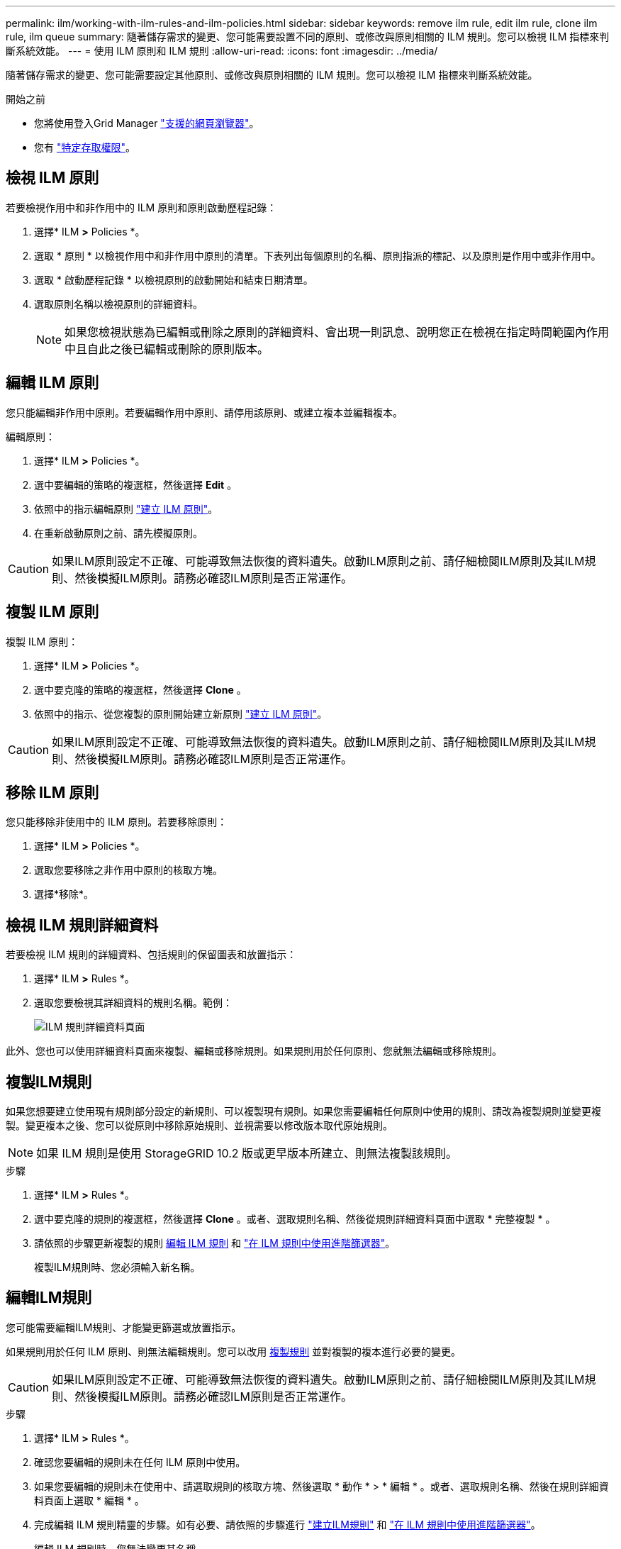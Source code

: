 ---
permalink: ilm/working-with-ilm-rules-and-ilm-policies.html 
sidebar: sidebar 
keywords: remove ilm rule, edit ilm rule, clone ilm rule, ilm queue 
summary: 隨著儲存需求的變更、您可能需要設置不同的原則、或修改與原則相關的 ILM 規則。您可以檢視 ILM 指標來判斷系統效能。 
---
= 使用 ILM 原則和 ILM 規則
:allow-uri-read: 
:icons: font
:imagesdir: ../media/


[role="lead"]
隨著儲存需求的變更、您可能需要設定其他原則、或修改與原則相關的 ILM 規則。您可以檢視 ILM 指標來判斷系統效能。

.開始之前
* 您將使用登入Grid Manager link:../admin/web-browser-requirements.html["支援的網頁瀏覽器"]。
* 您有 link:../admin/admin-group-permissions.html["特定存取權限"]。




== 檢視 ILM 原則

若要檢視作用中和非作用中的 ILM 原則和原則啟動歷程記錄：

. 選擇* ILM *>* Policies *。
. 選取 * 原則 * 以檢視作用中和非作用中原則的清單。下表列出每個原則的名稱、原則指派的標記、以及原則是作用中或非作用中。
. 選取 * 啟動歷程記錄 * 以檢視原則的啟動開始和結束日期清單。
. 選取原則名稱以檢視原則的詳細資料。
+

NOTE: 如果您檢視狀態為已編輯或刪除之原則的詳細資料、會出現一則訊息、說明您正在檢視在指定時間範圍內作用中且自此之後已編輯或刪除的原則版本。





== 編輯 ILM 原則

您只能編輯非作用中原則。若要編輯作用中原則、請停用該原則、或建立複本並編輯複本。

編輯原則：

. 選擇* ILM *>* Policies *。
. 選中要編輯的策略的複選框，然後選擇 *Edit* 。
. 依照中的指示編輯原則 link:creating-ilm-policy.html["建立 ILM 原則"]。
. 在重新啟動原則之前、請先模擬原則。



CAUTION: 如果ILM原則設定不正確、可能導致無法恢復的資料遺失。啟動ILM原則之前、請仔細檢閱ILM原則及其ILM規則、然後模擬ILM原則。請務必確認ILM原則是否正常運作。



== 複製 ILM 原則

複製 ILM 原則：

. 選擇* ILM *>* Policies *。
. 選中要克隆的策略的複選框，然後選擇 *Clone* 。
. 依照中的指示、從您複製的原則開始建立新原則 link:creating-ilm-policy.html["建立 ILM 原則"]。



CAUTION: 如果ILM原則設定不正確、可能導致無法恢復的資料遺失。啟動ILM原則之前、請仔細檢閱ILM原則及其ILM規則、然後模擬ILM原則。請務必確認ILM原則是否正常運作。



== 移除 ILM 原則

您只能移除非使用中的 ILM 原則。若要移除原則：

. 選擇* ILM *>* Policies *。
. 選取您要移除之非作用中原則的核取方塊。
. 選擇*移除*。




== 檢視 ILM 規則詳細資料

若要檢視 ILM 規則的詳細資料、包括規則的保留圖表和放置指示：

. 選擇* ILM *>* Rules *。
. 選取您要檢視其詳細資料的規則名稱。範例：
+
image::../media/ilm_rule_details_page.png[ILM 規則詳細資料頁面]



此外、您也可以使用詳細資料頁面來複製、編輯或移除規則。如果規則用於任何原則、您就無法編輯或移除規則。



== 複製ILM規則

如果您想要建立使用現有規則部分設定的新規則、可以複製現有規則。如果您需要編輯任何原則中使用的規則、請改為複製規則並變更複製。變更複本之後、您可以從原則中移除原始規則、並視需要以修改版本取代原始規則。


NOTE: 如果 ILM 規則是使用 StorageGRID 10.2 版或更早版本所建立、則無法複製該規則。

.步驟
. 選擇* ILM *>* Rules *。
. 選中要克隆的規則的複選框，然後選擇 *Clone* 。或者、選取規則名稱、然後從規則詳細資料頁面中選取 * 完整複製 * 。
. 請依照的步驟更新複製的規則 <<編輯ILM規則,編輯 ILM 規則>> 和 link:create-ilm-rule-enter-details.html#use-advanced-filters-in-ilm-rules["在 ILM 規則中使用進階篩選器"]。
+
複製ILM規則時、您必須輸入新名稱。





== 編輯ILM規則

您可能需要編輯ILM規則、才能變更篩選或放置指示。

如果規則用於任何 ILM 原則、則無法編輯規則。您可以改用 <<clone-ilm-rule,複製規則>> 並對複製的複本進行必要的變更。


CAUTION: 如果ILM原則設定不正確、可能導致無法恢復的資料遺失。啟動ILM原則之前、請仔細檢閱ILM原則及其ILM規則、然後模擬ILM原則。請務必確認ILM原則是否正常運作。

.步驟
. 選擇* ILM *>* Rules *。
. 確認您要編輯的規則未在任何 ILM 原則中使用。
. 如果您要編輯的規則未在使用中、請選取規則的核取方塊、然後選取 * 動作 * > * 編輯 * 。或者、選取規則名稱、然後在規則詳細資料頁面上選取 * 編輯 * 。
. 完成編輯 ILM 規則精靈的步驟。如有必要、請依照的步驟進行 link:create-ilm-rule-enter-details.html["建立ILM規則"] 和 link:create-ilm-rule-enter-details.html#use-advanced-filters-in-ilm-rules["在 ILM 規則中使用進階篩選器"]。
+
編輯 ILM 規則時、您無法變更其名稱。





== 移除 ILM 規則

若要讓目前的 ILM 規則清單保持可管理的狀態、請移除您不太可能使用的任何 ILM 規則。

.步驟
若要移除目前用於作用中原則的 ILM 規則：

. 複製原則。
. 從原則複製移除 ILM 規則。
. 儲存、模擬及啟動新原則、以確保物件受到預期的保護。
. 請前往移除目前用於非作用中原則的 ILM 規則的步驟。


若要移除目前用於非作用中原則的 ILM 規則：

. 選取非作用中原則。
. 從原則或移除 ILM 規則 <<remove-ilm-policy,移除原則>>。
. 請前往移除目前未使用的 ILM 規則的步驟。


移除目前未使用的 ILM 規則：

. 選擇* ILM *>* Rules *。
. 確認您要移除的規則未用於任何原則。
. 如果您要移除的規則未在使用中、請選取規則、然後選取 * 動作 * > * 移除 * 。您可以選取多個規則、並同時移除所有規則。
. 選取 * 是 * 以確認您要移除 ILM 規則。




== 檢視 ILM 指標

您可以檢視 ILM 的度量、例如佇列中的物件數目和評估率。您可以監控這些指標來判斷系統效能。大量佇列或評估率可能表示系統無法跟上擷取速度、用戶端應用程式的負載過大、或存在一些異常狀況。

.步驟
. 選取 * 儀表板 * > * ILM * 。
+

NOTE: 由於儀表板可以自訂、因此 ILM 索引標籤可能無法使用。

. 監控 ILM 索引標籤上的度量。
+
您可以選取問號 image:../media/icon_nms_question.png["問號圖示"] 以查看 ILM 索引標籤上項目的說明。

+
image::../media/ilm_metrics_on_dashboard.png[Grid Manager 儀表板上的 ILM 計量]


